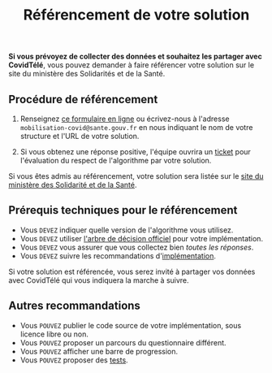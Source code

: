 #+title: Référencement de votre solution

*Si vous prévoyez de collecter des données et souhaitez les partager
avec CovidTélé*, vous pouvez demander à faire référencer votre solution
sur le site du ministère des Solidarités et de la Santé.

** Procédure de référencement

1. Renseignez [[http://www.sesam-vitale.fr/web/sesam-vitale/recensement-innovations-covid-19][ce formulaire en ligne]] ou écrivez-nous à l'adresse
   =mobilisation-covid@sante.gouv.fr= en nous indiquant le nom de votre
   structure et l'URL de votre solution.

2. Si vous obtenez une réponse positive, l'équipe ouvrira un [[https://github.com/Delegation-numerique-en-sante/covid19-algorithme-orientation/issues][ticket]]
   pour l'évaluation du respect de l'algorithme par votre solution.

Si vous êtes admis au référencement, votre solution sera listée sur le
[[https://solidarites-sante.gouv.fr/soins-et-maladies/maladies/maladies-infectieuses/coronavirus/coronavirus-questions-reponses][site du ministère des Solidarité et de la Santé]].

** Prérequis techniques pour le référencement

- Vous =DEVEZ= indiquer quelle version de l'algorithme vous utilisez.
- Vous =DEVEZ= utiliser [[file:pseudo-code.org#arbre-de-décision][l'arbre de décision officiel]] pour votre implémentation.
- Vous =DEVEZ= vous assurer que vous collectez bien /toutes les réponses/.
- Vous =DEVEZ= suivre les recommandations d'[[file:implementation.org][implémentation]].

Si votre solution est référencée, vous serez invité à partager vos
données avec CovidTélé qui vous indiquera la marche à suivre.

** Autres recommandations

- Vous =POUVEZ= publier le code source de votre implémentation, sous licence libre ou non.
- Vous =POUVEZ= proposer un parcours du questionnaire différent.
- Vous =POUVEZ= afficher une barre de progression.
- Vous =POUVEZ= proposer des [[#tests-à-faire-sur-limplémentation-de-votre-algorithme][tests]].

